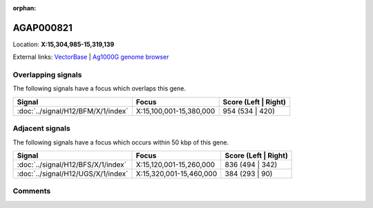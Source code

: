 :orphan:



AGAP000821
==========

Location: **X:15,304,985-15,319,139**





External links:
`VectorBase <https://www.vectorbase.org/Anopheles_gambiae/Gene/Summary?g=AGAP000821>`_ |
`Ag1000G genome browser <https://www.malariagen.net/apps/ag1000g/phase1-AR3/index.html?genome_region=X:15304985-15319139#genomebrowser>`_

Overlapping signals
-------------------

The following signals have a focus which overlaps this gene.

.. cssclass:: table-hover
.. csv-table::
    :widths: auto
    :header: Signal,Focus,Score (Left | Right)

    :doc:`../signal/H12/BFM/X/1/index`, "X:15,100,001-15,380,000", 954 (534 | 420)
    



Adjacent signals
----------------

The following signals have a focus which occurs within 50 kbp of this gene.

.. cssclass:: table-hover
.. csv-table::
    :widths: auto
    :header: Signal,Focus,Score (Left | Right)

    :doc:`../signal/H12/BFS/X/1/index`, "X:15,120,001-15,260,000", 836 (494 | 342)
    :doc:`../signal/H12/UGS/X/1/index`, "X:15,320,001-15,460,000", 384 (293 | 90)
    



Comments
--------


.. raw:: html

    <div id="disqus_thread"></div>
    <script>
    
    var disqus_config = function () {
        this.page.identifier = '/gene/{{ gene.id }}';
    };
    
    (function() { // DON'T EDIT BELOW THIS LINE
    var d = document, s = d.createElement('script');
    s.src = 'https://agam-selection-atlas.disqus.com/embed.js';
    s.setAttribute('data-timestamp', +new Date());
    (d.head || d.body).appendChild(s);
    })();
    </script>
    <noscript>Please enable JavaScript to view the <a href="https://disqus.com/?ref_noscript">comments.</a></noscript>


